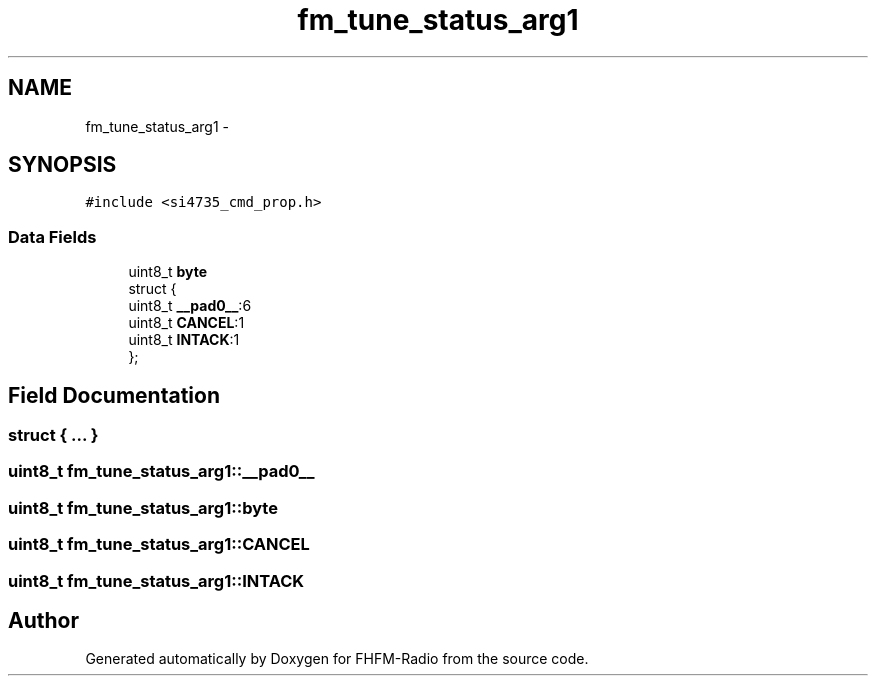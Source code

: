 .TH "fm_tune_status_arg1" 3 "Thu Mar 26 2015" "Version V2.0" "FHFM-Radio" \" -*- nroff -*-
.ad l
.nh
.SH NAME
fm_tune_status_arg1 \- 
.SH SYNOPSIS
.br
.PP
.PP
\fC#include <si4735_cmd_prop\&.h>\fP
.SS "Data Fields"

.in +1c
.ti -1c
.RI "uint8_t \fBbyte\fP"
.br
.ti -1c
.RI "struct {"
.br
.ti -1c
.RI "   uint8_t \fB__pad0__\fP:6"
.br
.ti -1c
.RI "   uint8_t \fBCANCEL\fP:1"
.br
.ti -1c
.RI "   uint8_t \fBINTACK\fP:1"
.br
.ti -1c
.RI "}; "
.br
.in -1c
.SH "Field Documentation"
.PP 
.SS "struct { \&.\&.\&. } "

.SS "uint8_t fm_tune_status_arg1::__pad0__"

.SS "uint8_t fm_tune_status_arg1::byte"

.SS "uint8_t fm_tune_status_arg1::CANCEL"

.SS "uint8_t fm_tune_status_arg1::INTACK"


.SH "Author"
.PP 
Generated automatically by Doxygen for FHFM-Radio from the source code\&.
